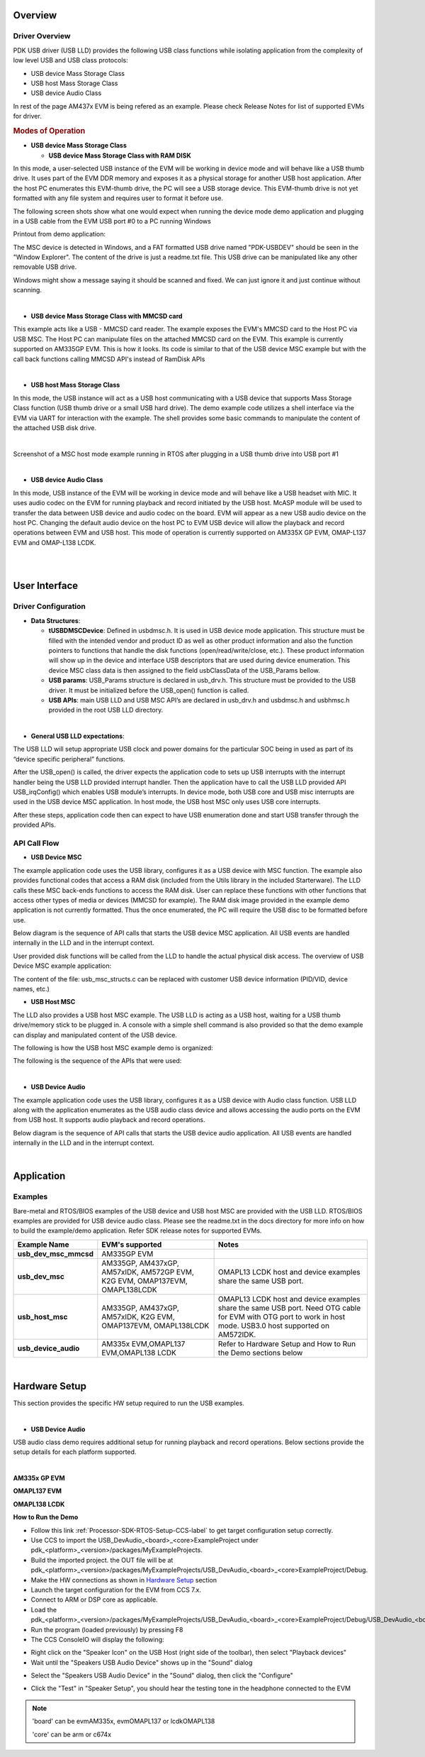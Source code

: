 .. http://processors.wiki.ti.com/index.php/Processor_SDK_RTOS_USB 

Overview
--------

Driver Overview
^^^^^^^^^^^^^^^

PDK USB driver (USB LLD) provides the following USB class functions
while isolating application from the complexity of low level USB and USB
class protocols:

-  USB device Mass Storage Class
-  USB host Mass Storage Class
-  USB device Audio Class

In rest of the page AM437x EVM is being refered as an example. Please
check Release Notes for list of supported EVMs for driver.

.. rubric:: Modes of Operation
   :name: modes-of-operation

-  **USB device Mass Storage Class**

   -  **USB device Mass Storage Class with RAM DISK**

In this mode, a user-selected USB instance of the EVM will be working in
device mode and will behave like a USB thumb drive. It uses part of the
EVM DDR memory and exposes it as a physical storage for another USB host
application. After the host PC enumerates this EVM-thumb drive, the PC
will see a USB storage device. This EVM-thumb drive is not yet formatted
with any file system and requires user to format it before use.

.. Image:: ../images/USB_MSC_device.PNG

The following screen shots show what one would expect when running the
device mode demo application and plugging in a USB cable from the EVM
USB port #0 to a PC running Windows

Printout from demo application:

.. Image:: ../images/Device_mode_printout.png

The MSC device is detected in Windows, and a FAT formatted USB drive
named "PDK-USBDEV" should be seen in the "Window Explorer". The content
of the drive is just a readme.txt file. This USB drive can be
manipulated like any other removable USB drive.

.. Image:: ../images/Windows_pdk_usb.png

Windows might show a message saying it should be scanned and fixed. We
can just ignore it and just continue without scanning.

| 

-  **USB device Mass Storage Class with MMCSD card**

This example acts like a USB - MMCSD card reader. The example exposes
the EVM's MMCSD card to the Host PC via USB MSC. The Host PC can
manipulate files on the attached MMCSD card on the EVM. This example is
currently supported on AM335GP EVM. This is how it looks. Its code is
similar to that of the USB device MSC example but with the call back
functions calling MMCSD API's instead of RamDisk APIs

.. Image:: ../images/Usb_device_mmcsd.PNG

| 

-  **USB host Mass Storage Class**

In this mode, the USB instance will act as a USB host communicating with
a USB device that supports Mass Storage Class function (USB thumb drive
or a small USB hard drive). The demo example code utilizes a shell
interface via the EVM via UART for interaction with the example. The
shell provides some basic commands to manipulate the content of the
attached USB disk drive.

.. Image:: ../images/USB_MSC_host.PNG

| 

Screenshot of a MSC host mode example running in RTOS after plugging in
a USB thumb drive into USB port #1

.. Image:: ../images/Host_shell_screen_shot.png

| 

-  **USB device Audio Class**

In this mode, USB instance of the EVM will be working in device mode and
will behave like a USB headset with MIC. It uses audio codec on the EVM
for running playback and record initiated by the USB host. McASP module
will be used to transfer the data between USB device and audio codec on
the board. EVM will appear as a new USB audio device on the host PC.
Changing the default audio device on the host PC to EVM USB device will
allow the playback and record operations between EVM and USB host. This
mode of operation is currently supported on AM335X GP EVM, OMAP-L137 EVM
and OMAP-L138 LCDK.

| 
.. Image:: ../images/Am335x_usb_ac_bd.jpg

| 

User Interface
--------------

Driver Configuration
^^^^^^^^^^^^^^^^^^^^^

-  **Data Structures**:

   -  **tUSBDMSCDevice**: Defined in usbdmsc.h. It is used in USB device
      mode application. This structure must be filled with the intended
      vendor and product ID as well as other product information and
      also the function pointers to functions that handle the disk
      functions (open/read/write/close, etc.). These product information
      will show up in the device and interface USB descriptors that are
      used during device enumeration. This device MSC class data is then
      assigned to the field usbClassData of the USB_Params bellow.
   -  **USB params**: USB_Params structure is declared in usb_drv.h.
      This structure must be provided to the USB driver. It must be
      initialized before the USB_open() function is called.
   -  **USB APIs**: main USB LLD and USB MSC API’s are declared in
      usb_drv.h and usbdmsc.h and usbhmsc.h provided in the root USB LLD
      directory.

| 

-  **General USB LLD expectations**:

The USB LLD will setup appropriate USB clock and power domains for the
particular SOC being in used as part of its “device specific peripheral”
functions.

After the USB_open() is called, the driver expects the application code
to sets up USB interrupts with the interrupt handler being the USB LLD
provided interrupt handler. Then the application have to call the USB
LLD provided API USB_irqConfig() which enables USB module’s interrupts.
In device mode, both USB core and USB misc interrupts are used in the
USB device MSC application. In host mode, the USB host MSC only uses USB
core interrupts.

After these steps, application code then can expect to have USB
enumeration done and start USB transfer through the provided APIs.

API Call Flow
^^^^^^^^^^^^^

-  **USB Device MSC**

The example application code uses the USB library, configures it as a
USB device with MSC function. The example also provides functional codes
that access a RAM disk (included from the Utils library in the included
Starterware). The LLD calls these MSC back-ends functions to access the
RAM disk. User can replace these functions with other functions that
access other types of media or devices (MMCSD for example). The RAM disk
image provided in the example demo application is not currently
formatted. Thus the once enumerated, the PC will require the USB disc to
be formatted before use.

Below diagram is the sequence of API calls that starts the USB device
MSC application. All USB events are handled internally in the LLD and in
the interrupt context.

.. Image:: ../images/USB_MSC_device_API_flow.PNG

User provided disk functions will be called from the LLD to handle the
actual physical disk access. The overview of USB Device MSC example
application:

.. Image:: ../images/USB_MSC_device_example_blocks.PNG

The content of the file: usb_msc_structs.c can be replaced with customer
USB device information (PID/VID, device names, etc.)

-  **USB Host MSC**

The LLD also provides a USB host MSC example. The USB LLD is acting as a
USB host, waiting for a USB thumb drive/memory stick to be plugged in. A
console with a simple shell command is also provided so that the demo
example can display and manipulated content of the USB device.

The following is how the USB host MSC example demo is organized:

.. Image:: ../images/USB_MSC_host_example_blocks.PNG

The following is the sequence of the APIs that were used:

.. Image:: ../images/USB_MSC_host_API_flow.PNG

| 

-  **USB Device Audio**

The example application code uses the USB library, configures it as a
USB device with Audio class function. USB LLD along with the application
enumerates as the USB audio class device and allows accessing the audio
ports on the EVM from USB host. It supports audio playback and record
operations.

Below diagram is the sequence of API calls that starts the USB device
audio application. All USB events are handled internally in the LLD and
in the interrupt context.

.. Image:: ../images/USB_Audio_class_flowchart.jpg

| 

Application
------------

Examples
^^^^^^^^

Bare-metal and RTOS/BIOS examples of the USB device and USB host MSC
are provided with the USB LLD. RTOS/BIOS examples are provided for USB
device audio class. Please see the readme.txt in the docs directory
for more info on how to build the example/demo application. Refer SDK
release notes for supported EVMs.

+-----------------------+-----------------------+-----------------------+
| Example Name          | EVM's supported       | Notes                 |
+=======================+=======================+=======================+
| **usb_dev_msc_mmcsd** | AM335GP EVM           |                       |
+-----------------------+-----------------------+-----------------------+
| **usb_dev_msc**       | AM335GP, AM437xGP,    | OMAPL13 LCDK host and |
|                       | AM57xIDK, AM572GP     | device examples share |
|                       | EVM, K2G EVM,         | the same USB port.    |
|                       | OMAP137EVM,           |                       |
|                       | OMAPL138LCDK          |                       |
+-----------------------+-----------------------+-----------------------+
| **usb_host_msc**      | AM335GP, AM437xGP,    | OMAPL13 LCDK host and |
|                       | AM57xIDK, K2G EVM,    | device examples share |
|                       | OMAP137EVM,           | the same USB port.    |
|                       | OMAPL138LCDK          | Need OTG cable for    |
|                       |                       | EVM with OTG port to  |
|                       |                       | work in host mode.    |
|                       |                       | USB3.0 host supported |
|                       |                       | on AM572IDK.          |
+-----------------------+-----------------------+-----------------------+
| **usb_device_audio**  | AM335x EVM,OMAPL137   | Refer to Hardware     |
|                       | EVM,OMAPL138 LCDK     | Setup and How to Run  |
|                       |                       | the Demo sections     |
|                       |                       | below                 |
+-----------------------+-----------------------+-----------------------+

| 

Hardware Setup
--------------

This section provides the specific HW setup required to run the USB
examples.

| 

-  **USB Device Audio**

USB audio class demo requires additional setup for running playback and
record operations. Below sections provide the setup details for each
platform supported.

| 

**AM335x GP EVM**

.. Image:: ../images/Am335x_usb_ac_setup.jpg

**OMAPL137 EVM**

.. Image:: ../images/Omapl137_usb_ac_setup.jpg

**OMAPL138 LCDK**

.. Image:: ../images/Omapl138_usb_ac_setup.jpg

**How to Run the Demo**

-  Follow this link :ref:`Processor-SDK-RTOS-Setup-CCS-label`
   to get target configuration setup correctly.
-  Use CCS to import the USB_DevAudio_<board>_<core>ExampleProject under
   pdk_<platform>_<version>/packages/MyExampleProjects.
-  Build the imported project. the OUT file will be at
   pdk_<platform>_<version>/packages/MyExampleProjects/USB_DevAudio_<board>_<core>ExampleProject/Debug.
-  Make the HW connections as shown in `Hardware
   Setup <http://processors.wiki.ti.com/index.php/Processor_SDK_RTOS_USB#Hardware_Setup>`__ section
-  Launch the target configuration for the EVM from CCS 7.x.
-  Connect to ARM or DSP core as applicable.
-  Load the
   pdk_<platform>_<version>/packages/MyExampleProjects/USB_DevAudio_<board>_<core>ExampleProject/Debug/USB_DevAudio_<board>_armExampleProject.out.
-  Run the program (loaded previously) by pressing F8
-  The CCS ConsoleIO will display the following:

.. Image:: ../images/CCS_console_output.png

-  Right click on the "Speaker Icon" on the USB Host (right side of the
   toolbar), then select "Playback devices"
-  Wait until the "Speakers USB Audio Device" shows up in the "Sound"
   dialog

.. Image:: ../images/Sound.png

-  Select the "Speakers USB Audio Device" in the "Sound" dialog, then
   click the "Configure"
.. Image:: ../images/Speaker_setup.png

-  Click the "Test" in "Speaker Setup", you should hear the testing tone
   in the headphone connected to the EVM

.. note::
   
   'board' can be evmAM335x, evmOMAPL137 or lcdkOMAPL138
   
   'core' can be arm or c674x

